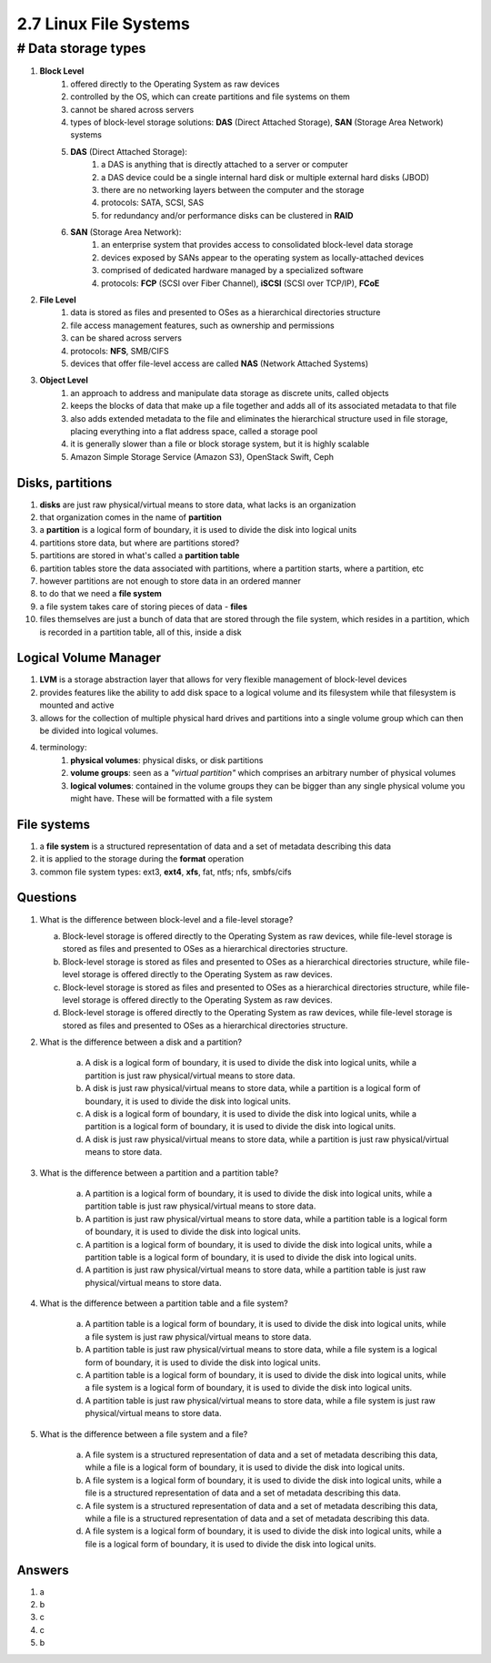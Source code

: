 ######################
2.7 Linux File Systems
######################

# Data storage types
====================

#. **Block Level**
    #. offered directly to the Operating System as raw devices
    #. controlled by the OS, which can create partitions and file systems on them
    #. cannot be shared across servers
    #. types of block-level storage solutions: **DAS** (Direct Attached Storage), **SAN** (Storage Area Network) systems
    #. **DAS** (Direct Attached Storage):
        #. a DAS is anything that is directly attached to a server or computer
        #. a DAS device could be a single internal hard disk or multiple external hard disks (JBOD)
        #. there are no networking layers between the computer and the storage
        #. protocols: SATA, SCSI, SAS
        #. for redundancy and/or performance disks can be clustered in **RAID**

    #. **SAN** (Storage Area Network):
        #. an enterprise system that provides access to consolidated block\-level data storage
        #. devices exposed by SANs appear to the operating system as locally\-attached devices
        #. comprised of dedicated hardware managed by a specialized software
        #. protocols: **FCP** (SCSI over Fiber Channel), **iSCSI** (SCSI over TCP/IP), **FCoE**
#. **File Level**
    #. data is stored as files and presented to OSes as a hierarchical directories structure
    #. file access management features, such as ownership and permissions
    #. can be shared across servers
    #. protocols: **NFS**, SMB/CIFS
    #. devices that offer file-level access are called **NAS** (Network Attached Systems)
#. **Object Level**
    #. an approach to address and manipulate data storage as discrete units, called objects
    #. keeps the blocks of data that make up a file together and adds all of its associated metadata to that file
    #. also adds extended metadata to the file and eliminates the hierarchical structure used in file storage, placing everything into a flat address space, called a storage pool
    #. it is generally slower than a file or block storage system, but it is highly scalable
    #. Amazon Simple Storage Service (Amazon S3), OpenStack Swift, Ceph

=================
Disks, partitions
=================

#. **disks** are just raw physical/virtual means to store data, what lacks is an organization
#. that organization comes in the name of **partition**
#. a **partition** is a logical form of boundary, it is used to divide the disk into logical units
#. partitions store data, but where are partitions stored?
#. partitions are stored in what's called a **partition table**
#. partition tables store the data associated with partitions, where a partition starts, where a partition, etc
#. however partitions are not enough to store data in an ordered manner
#. to do that we need a **file system**
#. a file system takes care of storing pieces of data - **files**
#. files themselves are just a bunch of data that are stored through the file system, which resides in a partition, which is recorded in a partition table, all of this, inside a disk

======================
Logical Volume Manager
======================

#. **LVM** is a storage abstraction layer that allows for very flexible management of block-level devices
#. provides features like the ability to add disk space to a logical volume and its filesystem while that filesystem is mounted and active
#. allows for the collection of multiple physical hard drives and partitions into a single volume group which can then be divided into logical volumes.
#. terminology:
    #. **physical volumes**: physical disks, or disk partitions
    #. **volume groups**: seen as a *"virtual partition"* which comprises an arbitrary number of physical volumes
    #. **logical volumes**: contained in the volume groups they can be bigger than any single physical volume you might have. These will be formatted with a file system

============
File systems
============

#. a **file system** is a structured representation of data and a set of metadata describing this data
#. it is applied to the storage during the **format** operation
#. common file system types: ext3, **ext4**, **xfs**, fat, ntfs; nfs, smbfs/cifs

=========
Questions
=========

1. What is the difference between block-level and a file-level storage?

   a. Block-level storage is offered directly to the Operating System as raw devices, while file-level storage is stored as files and presented to OSes as a hierarchical directories structure.
   b. Block-level storage is stored as files and presented to OSes as a hierarchical directories structure, while file-level storage is offered directly to the Operating System as raw devices.
   c. Block-level storage is stored as files and presented to OSes as a hierarchical directories structure, while file-level storage is offered directly to the Operating System as raw devices.
   d. Block-level storage is offered directly to the Operating System as raw devices, while file-level storage is stored as files and presented to OSes as a hierarchical directories structure.

2. What is the difference between a disk and a partition?

    a. A disk is a logical form of boundary, it is used to divide the disk into logical units, while a partition is just raw physical/virtual means to store data.
    b. A disk is just raw physical/virtual means to store data, while a partition is a logical form of boundary, it is used to divide the disk into logical units.
    c. A disk is a logical form of boundary, it is used to divide the disk into logical units, while a partition is a logical form of boundary, it is used to divide the disk into logical units.
    d. A disk is just raw physical/virtual means to store data, while a partition is just raw physical/virtual means to store data.

3. What is the difference between a partition and a partition table?

    a. A partition is a logical form of boundary, it is used to divide the disk into logical units, while a partition table is just raw physical/virtual means to store data.
    b. A partition is just raw physical/virtual means to store data, while a partition table is a logical form of boundary, it is used to divide the disk into logical units.
    c. A partition is a logical form of boundary, it is used to divide the disk into logical units, while a partition table is a logical form of boundary, it is used to divide the disk into logical units.
    d. A partition is just raw physical/virtual means to store data, while a partition table is just raw physical/virtual means to store data.

4. What is the difference between a partition table and a file system?

    a. A partition table is a logical form of boundary, it is used to divide the disk into logical units, while a file system is just raw physical/virtual means to store data.
    b. A partition table is just raw physical/virtual means to store data, while a file system is a logical form of boundary, it is used to divide the disk into logical units.
    c. A partition table is a logical form of boundary, it is used to divide the disk into logical units, while a file system is a logical form of boundary, it is used to divide the disk into logical units.
    d. A partition table is just raw physical/virtual means to store data, while a file system is just raw physical/virtual means to store data.

5. What is the difference between a file system and a file?

    a. A file system is a structured representation of data and a set of metadata describing this data, while a file is a logical form of boundary, it is used to divide the disk into logical units.
    b. A file system is a logical form of boundary, it is used to divide the disk into logical units, while a file is a structured representation of data and a set of metadata describing this data.
    c. A file system is a structured representation of data and a set of metadata describing this data, while a file is a structured representation of data and a set of metadata describing this data.
    d. A file system is a logical form of boundary, it is used to divide the disk into logical units, while a file is a logical form of boundary, it is used to divide the disk into logical units.

=======
Answers
=======

1. a
2. b
3. c
4. c
5. b